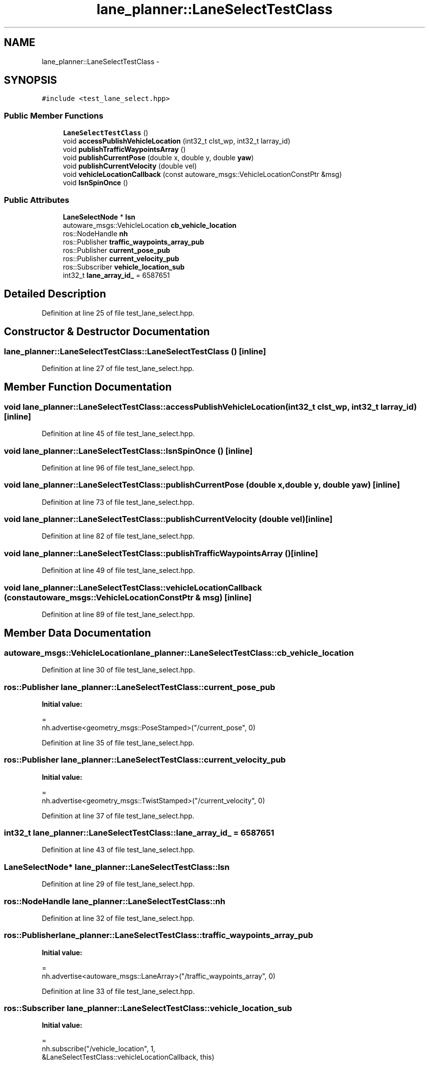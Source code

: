 .TH "lane_planner::LaneSelectTestClass" 3 "Fri May 22 2020" "Autoware_Doxygen" \" -*- nroff -*-
.ad l
.nh
.SH NAME
lane_planner::LaneSelectTestClass \- 
.SH SYNOPSIS
.br
.PP
.PP
\fC#include <test_lane_select\&.hpp>\fP
.SS "Public Member Functions"

.in +1c
.ti -1c
.RI "\fBLaneSelectTestClass\fP ()"
.br
.ti -1c
.RI "void \fBaccessPublishVehicleLocation\fP (int32_t clst_wp, int32_t larray_id)"
.br
.ti -1c
.RI "void \fBpublishTrafficWaypointsArray\fP ()"
.br
.ti -1c
.RI "void \fBpublishCurrentPose\fP (double x, double y, double \fByaw\fP)"
.br
.ti -1c
.RI "void \fBpublishCurrentVelocity\fP (double vel)"
.br
.ti -1c
.RI "void \fBvehicleLocationCallback\fP (const autoware_msgs::VehicleLocationConstPtr &msg)"
.br
.ti -1c
.RI "void \fBlsnSpinOnce\fP ()"
.br
.in -1c
.SS "Public Attributes"

.in +1c
.ti -1c
.RI "\fBLaneSelectNode\fP * \fBlsn\fP"
.br
.ti -1c
.RI "autoware_msgs::VehicleLocation \fBcb_vehicle_location\fP"
.br
.ti -1c
.RI "ros::NodeHandle \fBnh\fP"
.br
.ti -1c
.RI "ros::Publisher \fBtraffic_waypoints_array_pub\fP"
.br
.ti -1c
.RI "ros::Publisher \fBcurrent_pose_pub\fP"
.br
.ti -1c
.RI "ros::Publisher \fBcurrent_velocity_pub\fP"
.br
.ti -1c
.RI "ros::Subscriber \fBvehicle_location_sub\fP"
.br
.ti -1c
.RI "int32_t \fBlane_array_id_\fP = 6587651"
.br
.in -1c
.SH "Detailed Description"
.PP 
Definition at line 25 of file test_lane_select\&.hpp\&.
.SH "Constructor & Destructor Documentation"
.PP 
.SS "lane_planner::LaneSelectTestClass::LaneSelectTestClass ()\fC [inline]\fP"

.PP
Definition at line 27 of file test_lane_select\&.hpp\&.
.SH "Member Function Documentation"
.PP 
.SS "void lane_planner::LaneSelectTestClass::accessPublishVehicleLocation (int32_t clst_wp, int32_t larray_id)\fC [inline]\fP"

.PP
Definition at line 45 of file test_lane_select\&.hpp\&.
.SS "void lane_planner::LaneSelectTestClass::lsnSpinOnce ()\fC [inline]\fP"

.PP
Definition at line 96 of file test_lane_select\&.hpp\&.
.SS "void lane_planner::LaneSelectTestClass::publishCurrentPose (double x, double y, double yaw)\fC [inline]\fP"

.PP
Definition at line 73 of file test_lane_select\&.hpp\&.
.SS "void lane_planner::LaneSelectTestClass::publishCurrentVelocity (double vel)\fC [inline]\fP"

.PP
Definition at line 82 of file test_lane_select\&.hpp\&.
.SS "void lane_planner::LaneSelectTestClass::publishTrafficWaypointsArray ()\fC [inline]\fP"

.PP
Definition at line 49 of file test_lane_select\&.hpp\&.
.SS "void lane_planner::LaneSelectTestClass::vehicleLocationCallback (const autoware_msgs::VehicleLocationConstPtr & msg)\fC [inline]\fP"

.PP
Definition at line 89 of file test_lane_select\&.hpp\&.
.SH "Member Data Documentation"
.PP 
.SS "autoware_msgs::VehicleLocation lane_planner::LaneSelectTestClass::cb_vehicle_location"

.PP
Definition at line 30 of file test_lane_select\&.hpp\&.
.SS "ros::Publisher lane_planner::LaneSelectTestClass::current_pose_pub"
\fBInitial value:\fP
.PP
.nf
=
      nh\&.advertise<geometry_msgs::PoseStamped>("/current_pose", 0)
.fi
.PP
Definition at line 35 of file test_lane_select\&.hpp\&.
.SS "ros::Publisher lane_planner::LaneSelectTestClass::current_velocity_pub"
\fBInitial value:\fP
.PP
.nf
=
      nh\&.advertise<geometry_msgs::TwistStamped>("/current_velocity", 0)
.fi
.PP
Definition at line 37 of file test_lane_select\&.hpp\&.
.SS "int32_t lane_planner::LaneSelectTestClass::lane_array_id_ = 6587651"

.PP
Definition at line 43 of file test_lane_select\&.hpp\&.
.SS "\fBLaneSelectNode\fP* lane_planner::LaneSelectTestClass::lsn"

.PP
Definition at line 29 of file test_lane_select\&.hpp\&.
.SS "ros::NodeHandle lane_planner::LaneSelectTestClass::nh"

.PP
Definition at line 32 of file test_lane_select\&.hpp\&.
.SS "ros::Publisher lane_planner::LaneSelectTestClass::traffic_waypoints_array_pub"
\fBInitial value:\fP
.PP
.nf
=
      nh\&.advertise<autoware_msgs::LaneArray>("/traffic_waypoints_array", 0)
.fi
.PP
Definition at line 33 of file test_lane_select\&.hpp\&.
.SS "ros::Subscriber lane_planner::LaneSelectTestClass::vehicle_location_sub"
\fBInitial value:\fP
.PP
.nf
=
      nh\&.subscribe("/vehicle_location", 1,
                   &LaneSelectTestClass::vehicleLocationCallback, this)
.fi
.PP
Definition at line 39 of file test_lane_select\&.hpp\&.

.SH "Author"
.PP 
Generated automatically by Doxygen for Autoware_Doxygen from the source code\&.

